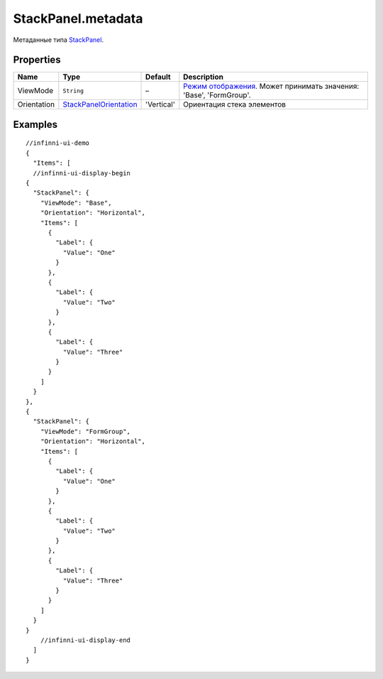 StackPanel.metadata
-------------------

Метаданные типа `StackPanel <./>`__.

Properties
~~~~~~~~~~

.. list-table::
   :header-rows: 1

   * - Name
     - Type
     - Default
     - Description
   * - ViewMode
     - ``String``
     - –
     - `Режим отображения <../../Core/viewMode/>`__. Может принимать значения: 'Base', 'FormGroup'.
   * - Orientation
     - `StackPanelOrientation <StackPanelOrientation/>`__
     - 'Vertical'
     - Ориентация стека элементов


Examples
~~~~~~~~

::

  //infinni-ui-demo
  {
    "Items": [
    //infinni-ui-display-begin
  {
    "StackPanel": {
      "ViewMode": "Base",
      "Orientation": "Horizontal",
      "Items": [
        {
          "Label": {
            "Value": "One"
          }
        },
        {
          "Label": {
            "Value": "Two"
          }
        },
        {
          "Label": {
            "Value": "Three"
          }
        }
      ]
    }
  },
  {
    "StackPanel": {
      "ViewMode": "FormGroup",
      "Orientation": "Horizontal",
      "Items": [
        {
          "Label": {
            "Value": "One"
          }
        },
        {
          "Label": {
            "Value": "Two"
          }
        },
        {
          "Label": {
            "Value": "Three"
          }
        }
      ]
    }
  }
      //infinni-ui-display-end
    ]
  }
